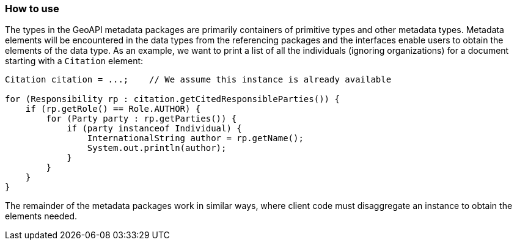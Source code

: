 [[metadata-usage]]
=== How to use

The types in the GeoAPI metadata packages are primarily containers of primitive types and other metadata types.
Metadata elements will be encountered in the data types from the referencing packages and the interfaces enable
users to obtain the elements of the data type.
As an example, we want to print a list of all the individuals (ignoring organizations)
for a document starting with a `Citation` element:

[source,java]
----
Citation citation = ...;    // We assume this instance is already available

for (Responsibility rp : citation.getCitedResponsibleParties()) {
    if (rp.getRole() == Role.AUTHOR) {
        for (Party party : rp.getParties()) {
            if (party instanceof Individual) {
                InternationalString author = rp.getName();
                System.out.println(author);
            }
        }
    }
}
----

The remainder of the metadata packages work in similar ways,
where client code must disaggregate an instance to obtain the elements needed.
